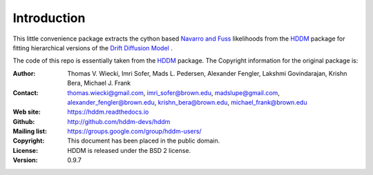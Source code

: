************
Introduction
************

This little convenience package extracts the cython based `Navarro and Fuss <https://psycnet.apa.org/record/2009-11068-003>`_ likelihoods from the `HDDM <https://hddm.readthedocs.io/en/latest/>`_ package for fitting hierarchical versions of the `Drift Diffusion Model <https://www.ncbi.nlm.nih.gov/pmc/articles/PMC2474742>`_ .












The code of this repo is essentially taken from the `HDDM <https://hddm.readthedocs.io/en/latest/>`_ package. The Copyright information for the original package is:

:Author: Thomas V. Wiecki, Imri Sofer, Mads L. Pedersen, Alexander Fengler, Lakshmi Govindarajan, Krishn Bera, Michael J. Frank
:Contact: thomas.wiecki@gmail.com, imri_sofer@brown.edu, madslupe@gmail.com, alexander_fengler@brown.edu, krishn_bera@brown.edu, michael_frank@brown.edu
:Web site: https://hddm.readthedocs.io
:Github: http://github.com/hddm-devs/hddm
:Mailing list: https://groups.google.com/group/hddm-users/
:Copyright: This document has been placed in the public domain.
:License: HDDM is released under the BSD 2 license.
:Version: 0.9.7
